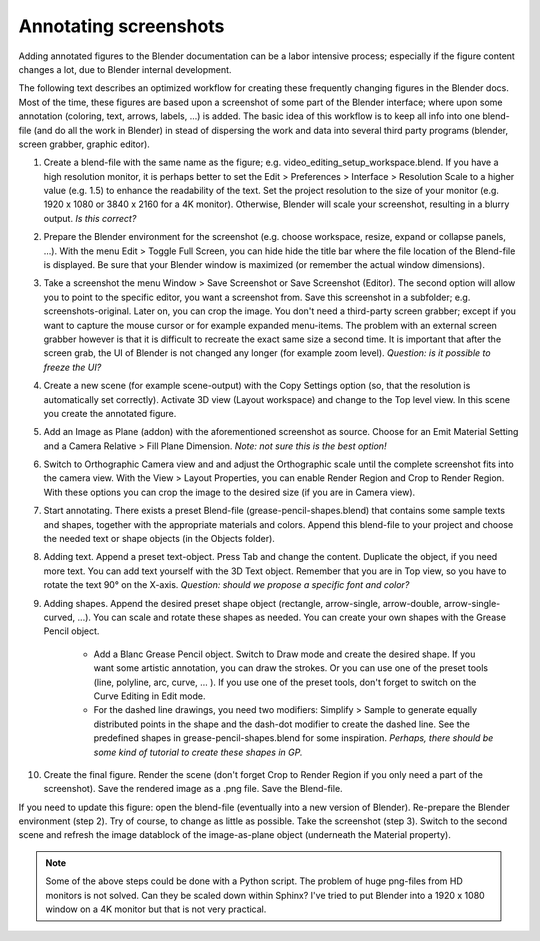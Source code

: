 Annotating screenshots
**********************

Adding annotated figures to the Blender documentation can be a labor intensive process; especially if the figure content changes a lot, due to Blender internal development.

The following text describes an optimized workflow for creating these frequently changing figures in the Blender docs. Most of the time, these figures are based upon a screenshot of some part of the Blender interface; where upon some annotation (coloring, text, arrows, labels, ...) is added. The basic idea of this workflow is to keep all info into one blend-file (and do all the work in Blender) in stead of dispersing the work and data into several third party programs (blender, screen grabber, graphic editor).

1. Create a blend-file with the same name as the figure; e.g. video_editing_setup_workspace.blend. If you have a high resolution monitor, it is perhaps better to set the Edit > Preferences > Interface > Resolution Scale to a higher value (e.g. 1.5) to enhance the readability of the text. Set the project resolution to the size of your monitor (e.g. 1920 x 1080 or 3840 x 2160 for a 4K monitor). Otherwise, Blender will scale your screenshot, resulting in a blurry output. *Is this correct?*
2. Prepare the Blender environment for the screenshot (e.g. choose workspace, resize, expand or collapse panels, ...).  With the menu Edit > Toggle Full Screen, you can hide hide the title bar where the file location of the Blend-file is displayed. Be sure that your Blender window is maximized (or remember the actual window dimensions).
3. Take a screenshot the menu Window > Save Screenshot or Save Screenshot (Editor). The second option will allow you to point to the specific editor, you want a screenshot from. Save this screenshot in a subfolder; e.g. screenshots-original. Later on, you can crop the image. You don't need a third-party screen grabber; except if you want to capture the mouse cursor or for example expanded menu-items. The problem with an external screen grabber however is that it is difficult to recreate the exact same size a second time. It is important that after the screen grab, the UI of Blender is not changed any longer (for example zoom level). *Question: is it possible to freeze the UI?*
4. Create a new scene (for example scene-output) with the Copy Settings option (so, that the resolution is automatically set correctly).  Activate 3D view (Layout workspace) and change to the Top level view. In this scene you create the annotated figure.
5. Add an Image as Plane (addon) with the aforementioned screenshot as source. Choose for an Emit Material Setting and a Camera Relative > Fill Plane Dimension. *Note: not sure this is the best option!*
6. Switch to Orthographic Camera view and and adjust the Orthographic scale until the complete screenshot fits into the camera view. With the View > Layout Properties, you can enable Render Region and Crop to Render Region. With these options you can crop the image to the desired size (if you are in Camera view).
7. Start annotating. There exists a preset Blend-file (grease-pencil-shapes.blend) that contains some sample texts and shapes, together with the appropriate materials and colors. Append this blend-file to your project and choose the needed text or shape objects (in the Objects folder).
8. Adding text. Append a preset text-object. Press Tab and change the content. Duplicate the object, if you need more text. You can add text yourself with the 3D Text object. Remember that you are in Top view, so you have to rotate the text 90° on the X-axis. *Question: should we propose a specific font and color?*
9. Adding shapes. Append the desired preset shape object (rectangle, arrow-single, arrow-double, arrow-single-curved, ...). You can scale and rotate these shapes as needed. You can create your own shapes with the Grease Pencil object.
    
    * Add a Blanc Grease Pencil object. Switch to Draw mode and create the desired shape. If you want some artistic annotation, you can draw the strokes. Or you can use one of the preset tools (line, polyline, arc, curve, ... ). If you use one of the preset tools, don't forget to switch on the Curve Editing in Edit mode. 
    * For the dashed line drawings, you need two modifiers: Simplify > Sample to generate equally distributed points in the shape and the dash-dot modifier to create the dashed line. See the predefined shapes in grease-pencil-shapes.blend for some inspiration. *Perhaps, there should be some kind of tutorial to create these shapes in GP.*
10. Create the final figure. Render the scene (don't forget Crop to Render Region if you only need a part of the screenshot). Save the rendered image as a .png file. Save the Blend-file.

If you need to update this figure: open the blend-file (eventually into a new version of Blender). Re-prepare the Blender environment (step 2). Try of course, to change as little as possible. Take the screenshot (step 3). Switch to the second scene and refresh the image datablock of the image-as-plane object (underneath the Material property).


.. note::
   Some of the above steps could be done with a Python script. The problem of huge png-files from HD monitors is not solved. Can they be scaled down within Sphinx? I've tried to put Blender into a 1920 x 1080 window on a 4K monitor but that is not very practical.